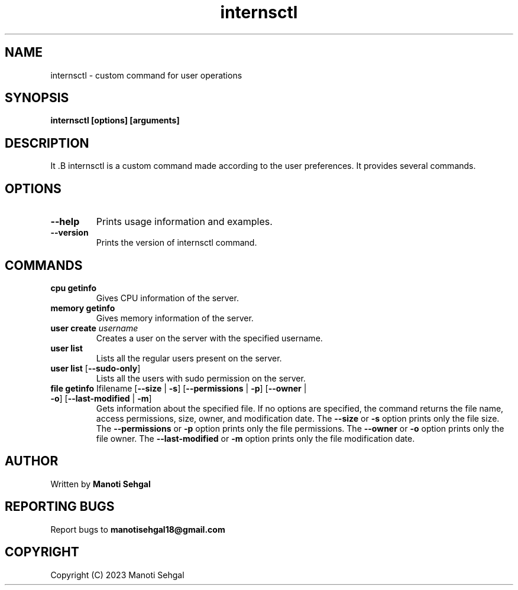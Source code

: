 .TH internsctl "v0.1.0" "internsctl manual"

.SH NAME
internsctl \- custom command for user operations

.SH SYNOPSIS
.B internsctl [options] [arguments]

.SH DESCRIPTION
It .B internsctl
is a custom command made according to the user preferences. It provides several commands.

.SH OPTIONS
.TP
\fB--help\fR
Prints usage information and examples.

.TP
\fB--version\fR
Prints the version of internsctl command. 

.SH COMMANDS
.TP
\fBcpu getinfo\fR
Gives CPU information of the server.

.TP
\fBmemory getinfo\fR
Gives memory information of the server.

.TP
\fBuser create \fR\fIusername\fR
Creates a user on the server with the specified username.

.TP
\fBuser list\fR
Lists all the regular users present on the server.

.TP
\fBuser list\fR [\fB--sudo-only\fR]
Lists all the users with sudo permission on the server.

.TP
\fBfile getinfo \fR\Ifilename\fR [\fB--size\fR | \fB-s\fR] [\fB--permissions\fR | \fB-p\fR] [\fB--owner\fR | \fB-o\fR] [\fB--last-modified\fR | \fB-m\fR]
Gets information about the specified file. If no options are specified, the command returns the file name, access permissions, size, owner, and modification date. The \fB--size\fR or \fB-s\fR option prints only the file size. The \fB--permissions\fR or \fB-p\fR option prints only the file permissions. The \fB--owner\fR or \fB-o\fR option prints only the file owner. The \fB--last-modified\fR or \fB-m\fR option prints only the file modification date.

.SH AUTHOR
Written by
.B Manoti Sehgal

.SH REPORTING BUGS
Report bugs to \fBmanotisehgal18@gmail.com\fR

.SH COPYRIGHT
Copyright (C) 2023 Manoti Sehgal
